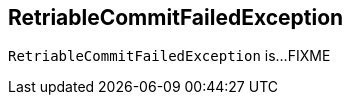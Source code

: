 == [[RetriableCommitFailedException]] RetriableCommitFailedException

`RetriableCommitFailedException` is...FIXME
